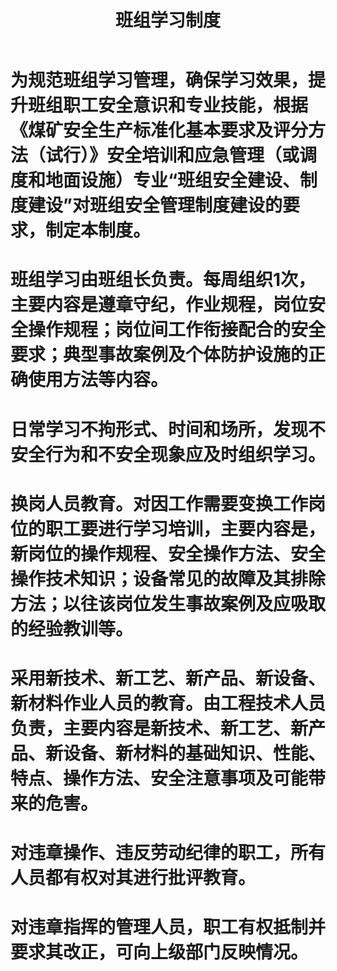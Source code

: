 :PROPERTIES:
:ID:       169c3e0b-f93b-4dda-932f-249b52333756
:END:
#+title: 班组学习制度
* 为规范班组学习管理，确保学习效果，提升班组职工安全意识和专业技能，根据《煤矿安全生产标准化基本要求及评分方法（试行）》安全培训和应急管理（或调度和地面设施）专业“班组安全建设、制度建设”对班组安全管理制度建设的要求，制定本制度。
* 班组学习由班组长负责。每周组织1次，主要内容是遵章守纪，作业规程，岗位安全操作规程；岗位间工作衔接配合的安全要求；典型事故案例及个体防护设施的正确使用方法等内容。
* 日常学习不拘形式、时间和场所，发现不安全行为和不安全现象应及时组织学习。
* 换岗人员教育。对因工作需要变换工作岗位的职工要进行学习培训，主要内容是，新岗位的操作规程、安全操作方法、安全操作技术知识；设备常见的故障及其排除方法；以往该岗位发生事故案例及应吸取的经验教训等。
* 采用新技术、新工艺、新产品、新设备、新材料作业人员的教育。由工程技术人员负责，主要内容是新技术、新工艺、新产品、新设备、新材料的基础知识、性能、特点、操作方法、安全注意事项及可能带来的危害。
* 对违章操作、违反劳动纪律的职工，所有人员都有权对其进行批评教育。
* 对违章指挥的管理人员，职工有权抵制并要求其改正，可向上级部门反映情况。
